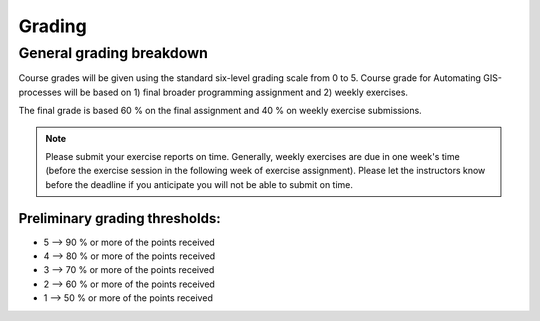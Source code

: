 Grading
=======

General grading breakdown
-------------------------
Course grades will be given using the standard six-level grading scale from 0 to 5.
Course grade for Automating GIS-processes will be based on 1) final broader programming assignment and
2) weekly exercises.

The final grade is based 60 % on the final assignment and 40 % on weekly exercise submissions.

.. note:: Please submit your exercise reports on time.
          Generally, weekly exercises are due in one week's time (before the exercise session in the following week of exercise assignment).
          Please let the instructors know before the deadline if you anticipate you will not be able to submit on time.


Preliminary grading thresholds:
~~~~~~~~~~~~~~~~~~~~~~~~~~~~~~

- 5 --> 90 % or more of the points received

- 4 --> 80 % or more of the points received

- 3 --> 70 % or more of the points received

- 2 --> 60 % or more of the points received

- 1 --> 50 % or more of the points received



